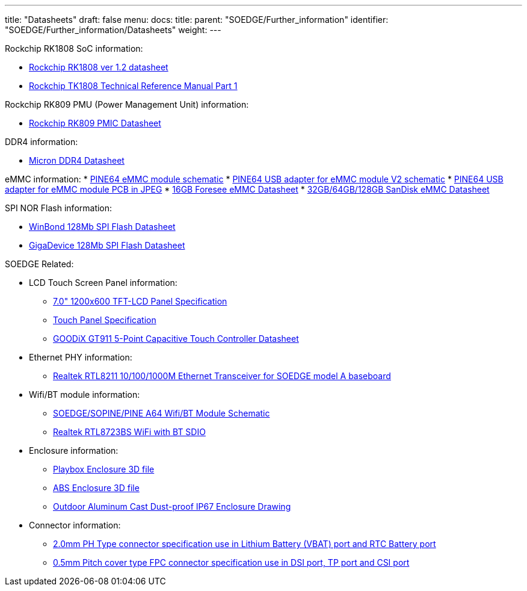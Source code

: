 ---
title: "Datasheets"
draft: false
menu:
  docs:
    title:
    parent: "SOEDGE/Further_information"
    identifier: "SOEDGE/Further_information/Datasheets"
    weight: 
---


Rockchip RK1808 SoC information:

* http://opensource.rock-chips.com/images/4/43/Rockchip_RK1808_Datasheet_V1.2_20190527.pdf[Rockchip RK1808 ver 1.2 datasheet]
* https://files.pine64.org/doc/datasheet/SOEdge/Rockchip%20RK1808%20TRM%20Part1%20V1.2--20190826%20open%20source.pdf[Rockchip TK1808 Technical Reference Manual Part 1]

Rockchip RK809 PMU (Power Management Unit) information:

* https://rockchip.fr/RK809%20datasheet%20V1.01.pdf[Rockchip RK809 PMIC Datasheet]

DDR4 information:

* https://files.pine64.org/doc/datasheet/SOEdge/Micron%208Gb_DDR4_SDRAM.pdf[Micron DDR4 Datasheet]

eMMC information:
* https://files.pine64.org/doc/rock64/PINE64_eMMC_Module_20170719.pdf[PINE64 eMMC module schematic]
* https://files.pine64.org/doc/rock64/usb%20emmc%20module%20adapter%20v2.pdf[PINE64 USB adapter for eMMC module V2 schematic]
* https://files.pine64.org/doc/rock64/USB%20adapter%20for%20eMMC%20module%20PCB.tar[PINE64 USB adapter for eMMC module PCB in JPEG]
* https://files.pine64.org/doc/datasheet/pine64/E-00517%20FORESEE_eMMC_NCEMAM8B-16G%20SPEC.pdf[16GB Foresee eMMC Datasheet]
* https://files.pine64.org/doc/datasheet/pine64/SDINADF4-16-128GB-H%20data%20sheet%20v1.13.pdf[32GB/64GB/128GB SanDisk eMMC Datasheet]

SPI NOR Flash information:

* https://files.pine64.org/doc/datasheet/pine64/w25q128jv%20spi%20revc%2011162016.pdf[WinBond 128Mb SPI Flash Datasheet]
* https://files.pine64.org/doc/datasheet/pine64/GD25Q128C-Rev2.5.pdf[GigaDevice 128Mb SPI Flash Datasheet]

SOEDGE Related:

* LCD Touch Screen Panel information:
** https://files.pine64.org/doc/datasheet/pine64/FY07024DI26A30-D_feiyang_LCD_panel.pdf[7.0" 1200x600 TFT-LCD Panel Specification]
** https://files.pine64.org/doc/datasheet/pine64/HK70DR2459-PG-V01.pdf[Touch Panel Specification]
** https://files.pine64.org/doc/datasheet/pine64/GT911%20Capacitive%20Touch%20Controller%20Datasheet.pdf[GOODiX GT911 5-Point Capacitive Touch Controller Datasheet]
* Ethernet PHY information:
** https://files.pine64.org/doc/datasheet/pine64/rtl8211e(g)-vb(vl)-cg_datasheet_1.6.pdf[Realtek RTL8211 10/100/1000M Ethernet Transceiver for SOEDGE model A baseboard]
* Wifi/BT module information:
** https://files.pine64.org/doc/Pine%20A64%20Schematic/A64-DB-WIFI-BT-REV%20B.pdf[SOEDGE/SOPINE/PINE A64 Wifi/BT Module Schematic]
** https://files.pine64.org/doc/datasheet/pine64/RTL8723BS.pdf[Realtek RTL8723BS WiFi with BT SDIO]
* Enclosure information:
** https://files.pine64.org/doc/datasheet/case/playbox_enclosure_20160426.stp[Playbox Enclosure 3D file]
** https://files.pine64.org/doc/datasheet/case/ABS_enclosure_20160426.stp[ABS Enclosure 3D file]
** https://files.pine64.org/doc/datasheet/case/pine64%20Die%20Cast%20casing-final.jpg[Outdoor Aluminum Cast Dust-proof IP67 Enclosure Drawing]
* Connector information:
** https://files.pine64.org/doc/datasheet/pine64/ePH.pdf[2.0mm PH Type connector specification use in Lithium Battery (VBAT) port and RTC Battery port]
** https://files.pine64.org/doc/datasheet/pine64/0.5FPC%20Front%20Open%20Connector%20H=1.5.pdf[0.5mm Pitch cover type FPC connector specification use in DSI port, TP port and CSI port]

